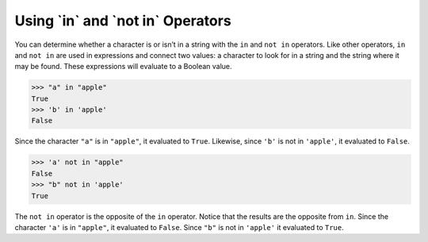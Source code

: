 Using \`in` and \`not in` Operators
===================================

You can determine whether a character is or isn’t in a string with the ``in`` and ``not in`` operators. Like other operators, ``in`` and ``not in`` are used in expressions and connect two values: a character to look for in a string and the string where it may be found. These expressions will evaluate to a Boolean value.

.. code-block:: python

    >>> "a" in "apple"
    True
    >>> 'b' in 'apple'
    False

Since the character ``"a"`` is in ``"apple"``, it evaluated to ``True``. Likewise, since ``'b'`` is not in ``'apple'``, it evaluated to ``False``.

.. code-block:: python

    >>> 'a' not in "apple"
    False
    >>> "b" not in 'apple'
    True

The ``not in`` operator is the opposite of the ``in`` operator. Notice that the results are the opposite from ``in``. Since the character ``'a'`` is in ``"apple"``, it evaluated to ``False``. Since ``"b"`` is not in ``'apple'`` it evaluated to ``True``.

